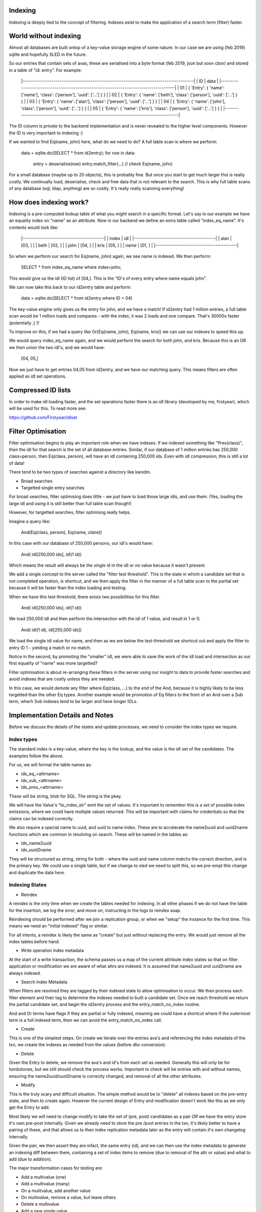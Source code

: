 
Indexing
--------

Indexing is deeply tied to the concept of filtering. Indexes exist to make the application of a
search term (filter) faster.

World without indexing
----------------------

Almost all databases are built ontop of a key-value storage engine of some nature. In our
case we are using (feb 2019) sqlite and hopefully SLED in the future.

So our entries that contain sets of avas, these are serialised into a byte format (feb 2019, json
but soon cbor) and stored in a table of "id: entry". For example:

    |----------------------------------------------------------------------------------------|
    |  ID  |                                     data                                        |
    |----------------------------------------------------------------------------------------|
    |  01  | { 'Entry': { 'name': ['name'], 'class': ['person'], 'uuid': ['...'] } }         |
    |  02  | { 'Entry': { 'name': ['beth'], 'class': ['person'], 'uuid': ['...'] } }         |
    |  03  | { 'Entry': { 'name': ['alan'], 'class': ['person'], 'uuid': ['...'] } }         |
    |  04  | { 'Entry': { 'name': ['john'], 'class': ['person'], 'uuid': ['...'] } }         |
    |  05  | { 'Entry': { 'name': ['kris'], 'class': ['person'], 'uuid': ['...'] } }         |
    |----------------------------------------------------------------------------------------|

The ID column is *private* to the backend implementation and is never revealed to the higher
level components. However the ID is very important to indexing :)

If we wanted to find Eq(name, john) here, what do we need to do? A full table scan is where we
perform:

    data = sqlite.do(SELECT * from id2entry);
    for row in data:
        entry = deserialise(row)
        entry.match_filter(...) // check Eq(name, john)

For a small database (maybe up to 20 objects), this is probably fine. But once you start to get
much larger this is really costly. We continually load, deserialise, check and free data that
is not relevant to the search. This is why full table scans of any database (sql, ldap, anything)
are so costly. It's really really scanning everything!

How does indexing work?
-----------------------

Indexing is a pre-computed lookup table of what you *might* search in a specific format. Let's say
in our example we have an equality index on "name" as an attribute. Now in our backend we define
an extra table called "index_eq_name". It's contents would look like:

    |------------------------------------------|
    |  index    | idl                          |
    |------------------------------------------|
    |  alan     | [03, ]                       |
    |  beth     | [02, ]                       |
    |  john     | [04, ]                       |
    |  kris     | [05, ]                       |
    |  name     | [01, ]                       |
    |------------------------------------------|

So when we perform our search for Eq(name, john) again, we see name is indexed. We then perform:

    SELECT * from index_eq_name where index=john;

This would give us the idl (ID list) of [04,]. This is the "ID's of every entry where name equals
john".

We can now take this back to our id2entry table and perform:

    data = sqlite.do(SELECT * from id2entry where ID = 04)

The key-value engine only gives us the entry for john, and we have a match! If id2entry had 1 million
entries, a full table scan would be 1 million loads and compares - with the index, it was 2 loads and
one compare. That's 30000x faster (potentially ;) )!

To improve on this, if we had a query like Or(Eq(name, john), Eq(name, kris)) we can use our
indexes to speed this up.

We would query index_eq_name again, and we would perform the search for both john, and kris. Because
this is an OR we then union the two idl's, and we would have:

    [04, 05,]

Now we just have to get entries 04,05 from id2entry, and we have our matching query. This means
filters are often applied as idl set operations.

Compressed ID lists
-------------------

In order to make idl loading faster, and the set operations faster there is an idl library
(developed by me, firstyear), which will be used for this. To read more see:

https://github.com/Firstyear/idlset

Filter Optimisation
-------------------

Filter optimisation begins to play an important role when we have indexes. If we indexed
something like "Pres(class)", then the idl for that search is the set of all database
entries. Similar, if our database of 1 million entries has 250,000 class=person, then
Eq(class, person), will have an idl containing 250,000 ids. Even with idl compression, this
is still a lot of data!

There tend to be two types of searches against a directory like kanidm.

* Broad searches
* Targetted single entry searches

For broad searches, filter optimising does little - we just have to load those large idls, and
use them. (Yes, loading the large idl and using it is still better than full table scan though!)

However, for targetted searches, filter optimisng really helps.

Imagine a query like:

    And(Eq(class, person), Eq(name, claire))

In this case with our database of 250,000 persons, our idl's would have:

    And( idl[250,000 ids], idl(1 id))

Which means the result will always be the *single* id in the idl or *no* value because it wasn't
present.

We add a single concept to the server called the "filter test threshold". This is the state in which
a candidate set that is not completed operation, is shortcut, and we then apply the filter in
the manner of a full table scan to the partial set because it will be faster than the index loading
and testing.

When we have this test threshold, there exists two possibilities for this filter.

    And( idl[250,000 ids], idl(1 id))

We load 250,000 idl and then perform the intersection with the idl of 1 value, and result in 1 or 0.

    And( idl(1 id), idl[250,000 ids])

We load the single idl value for name, and then as we are below the test-threshold we shortcut out
and apply the filter to entry ID 1 - yielding a match or no match.

Notice in the second, by promoting the "smaller" idl, we were able to save the work of the idl load
and intersection as our first equality of "name" was more targetted?

Filter optimisation is about re-arranging these filters in the server using our insight to
data to provide faster searches and avoid indexes that are costly unless they are needed.

In this case, we would *demote* any filter where Eq(class, ...) to the *end* of the And, because it
is highly likely to be less targetted than the other Eq types. Another example would be promotion
of Eq filters to the front of an And over a Sub term, wherh Sub indexes tend to be larger and have
longer IDLs.

Implementation Details and Notes
--------------------------------

Before we discuss the details of the states and update processes, we need to consider the index
types we require.

Index types
===========

The standard index is a key-value, where the key is the lookup, and the value is the idl set
of the candidates. The examples follow the above.

For us, we will format the table names as:

* idx_eq_<attrname>
* idx_sub_<attrname>
* idx_pres_<attrname>

These will be string, blob for SQL. The string is the pkey.

We will have the Value's "to_index_str" emit the set of values. It's important
to remember this is a *set* of possible index emissions, where we could have multiple values
returned. This will be important with claims for credentials so that the claims can be indexed
correctly.

We also require a special name to uuid, and uuid to name index. These are to accelerate the name2uuid
and uuid2name functions which are common in resolving on search. These will be named in the tables
as:

* idx_name2uuid
* idx_uuid2name

They will be structured as string, string for both - where the uuid and name column matchs the correct
direction, and is the primary key. We could use a single table, but if we change to sled we need
to split this, so we pre-empt this change and duplicate the data here.

Indexing States
===============

* Reindex

A reindex is the only time when we create the tables needed for indexing. In all other phases
if we do not have the table for the insertion, we log the error, and move on, instructing in
the logs to reindex asap.

Reindexing should be performed after we join a replication group, or when we "setup" the instance
for the first time. This means we need an "initial indexed" flag or similar.

For all intents, a reindex is likely the same as "create" but just without replacing the entry. We
would just remove all the index tables before hand.

* Write operation index metadata

At the start of a write transaction, the schema passes us a map of the current attribute index states
so that on filter application or modification we are aware of what attrs are indexed. It is assumed
that name2uuid and uuid2name are always indexed.

* Search Index Metadata

When filters are resolved they are tagged by their indexed state to allow optimisation to occur. We
then process each filter element and their tag to determine the indexes needed to built a candidate
set. Once we reach threshold we return the partial candidate set, and begin the id2entry process and
the entry_match_no_index routine.

And and Or terms have flags if they are partial or fully indexed, meaning we could have a
shortcut where if the outermost term is a full indexed term, then we can avoid the entry_match_no_index
call.

* Create

This is one of the simplest steps. On create we iterate over the entries ava's and referencing the
index metadata of the txn, we create the indexes as needed from the values (before dbv conversion).

* Delete

Given the Entry to delete, we remove the ava's and id's from each set as needed. Generally this
will only be for tombstones, but we still should check the process works. Important to check will
be entries with and without names, ensuring the name2uuid/uuid2name is correctly changed, and
removal of all the other attributes.

* Modify

This is the truly scary and difficult situation. The simple method would be to "delete" all indexes
based on the pre-entry state, and then to create again. However the current design of Entry
and modification doesn't work like this as we only get the Entry to add.

Most likely we will need to change modify to take the set of (pre, post) candidates as a pair
*OR* we have the entry store it's own pre-post internally. Given we already need to store the pre
/post entries in the txn, it's likely better to have a pairing of these, and that allows us to
then index replication metadata later as the entry will contain it's own changelog internally.

Given the pair, we then assert they are infact, the same entry (id), and we can then use the
index metadata to generate an indexing diff between them, containing a set of index items
to remove (due to removal of the attr or value) and what to add (due to addition).

The major transformation cases for testing are:

* Add a multivalue (one)
* Add a multivalue (many)
* On a mulitvalue, add another value
* On multivalue, remove a value, but leave others
* Delete a multivalue
* Add a new single value
* Replace a single value
* Delete a single value

We also need to check that modification of name correctly changes name2uuid and uuid2name.

* Recycle to Tombstone (removal of name)
* Change of UUID (may happen in repl conflict scenario)
* Change of name
* Change of name and uuid

Of course, these should work as above too.
